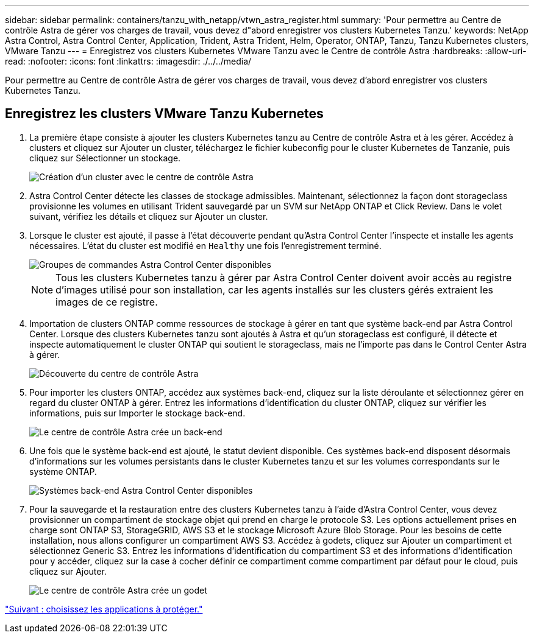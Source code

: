 ---
sidebar: sidebar 
permalink: containers/tanzu_with_netapp/vtwn_astra_register.html 
summary: 'Pour permettre au Centre de contrôle Astra de gérer vos charges de travail, vous devez d"abord enregistrer vos clusters Kubernetes Tanzu.' 
keywords: NetApp Astra Control, Astra Control Center, Application, Trident, Astra Trident, Helm, Operator, ONTAP, Tanzu, Tanzu Kubernetes clusters, VMware Tanzu 
---
= Enregistrez vos clusters Kubernetes VMware Tanzu avec le Centre de contrôle Astra
:hardbreaks:
:allow-uri-read: 
:nofooter: 
:icons: font
:linkattrs: 
:imagesdir: ./../../media/


Pour permettre au Centre de contrôle Astra de gérer vos charges de travail, vous devez d'abord enregistrer vos clusters Kubernetes Tanzu.



== Enregistrez les clusters VMware Tanzu Kubernetes

. La première étape consiste à ajouter les clusters Kubernetes tanzu au Centre de contrôle Astra et à les gérer. Accédez à clusters et cliquez sur Ajouter un cluster, téléchargez le fichier kubeconfig pour le cluster Kubernetes de Tanzanie, puis cliquez sur Sélectionner un stockage.
+
image::vtwn_image09.jpg[Création d'un cluster avec le centre de contrôle Astra]

. Astra Control Center détecte les classes de stockage admissibles. Maintenant, sélectionnez la façon dont storageclass provisionne les volumes en utilisant Trident sauvegardé par un SVM sur NetApp ONTAP et Click Review. Dans le volet suivant, vérifiez les détails et cliquez sur Ajouter un cluster.
. Lorsque le cluster est ajouté, il passe à l'état découverte pendant qu'Astra Control Center l'inspecte et installe les agents nécessaires. L'état du cluster est modifié en `Healthy` une fois l'enregistrement terminé.
+
image::vtwn_image10.jpg[Groupes de commandes Astra Control Center disponibles]

+

NOTE: Tous les clusters Kubernetes tanzu à gérer par Astra Control Center doivent avoir accès au registre d'images utilisé pour son installation, car les agents installés sur les clusters gérés extraient les images de ce registre.

. Importation de clusters ONTAP comme ressources de stockage à gérer en tant que système back-end par Astra Control Center. Lorsque des clusters Kubernetes tanzu sont ajoutés à Astra et qu'un storageclass est configuré, il détecte et inspecte automatiquement le cluster ONTAP qui soutient le storageclass, mais ne l'importe pas dans le Control Center Astra à gérer.
+
image::vtwn_image11.jpg[Découverte du centre de contrôle Astra]

. Pour importer les clusters ONTAP, accédez aux systèmes back-end, cliquez sur la liste déroulante et sélectionnez gérer en regard du cluster ONTAP à gérer. Entrez les informations d'identification du cluster ONTAP, cliquez sur vérifier les informations, puis sur Importer le stockage back-end.
+
image::vtwn_image12.jpg[Le centre de contrôle Astra crée un back-end]

. Une fois que le système back-end est ajouté, le statut devient disponible. Ces systèmes back-end disposent désormais d'informations sur les volumes persistants dans le cluster Kubernetes tanzu et sur les volumes correspondants sur le système ONTAP.
+
image::vtwn_image13.jpg[Systèmes back-end Astra Control Center disponibles]

. Pour la sauvegarde et la restauration entre des clusters Kubernetes tanzu à l'aide d'Astra Control Center, vous devez provisionner un compartiment de stockage objet qui prend en charge le protocole S3. Les options actuellement prises en charge sont ONTAP S3, StorageGRID, AWS S3 et le stockage Microsoft Azure Blob Storage. Pour les besoins de cette installation, nous allons configurer un compartiment AWS S3. Accédez à godets, cliquez sur Ajouter un compartiment et sélectionnez Generic S3. Entrez les informations d'identification du compartiment S3 et des informations d'identification pour y accéder, cliquez sur la case à cocher définir ce compartiment comme compartiment par défaut pour le cloud, puis cliquez sur Ajouter.
+
image::vtwn_image14.jpg[Le centre de contrôle Astra crée un godet]



link:vtwn_astra_applications.html["Suivant : choisissez les applications à protéger."]
